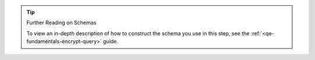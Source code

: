 .. tip:: Further Reading on Schemas

   To view an in-depth description of how to construct the schema you use
   in this step, see the :ref:`<qe-fundamentals-encrypt-query>` guide.

